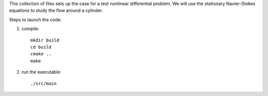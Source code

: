 This collection of files sets up the case for a test nonlinear
differential problem.
We will use the stationary Navier-Stokes equations to study the flow
around a cylinder.

Steps to launch the code:

1) compile::
    
    mkdir build
    cd build
    cmake ..
    make

2) run the executable::

    ./src/main
